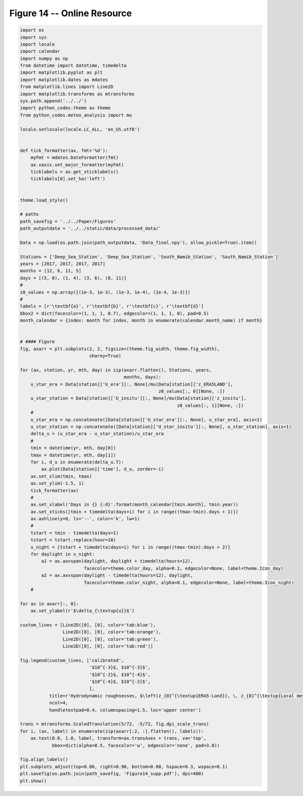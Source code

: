
.. DO NOT EDIT.
.. THIS FILE WAS AUTOMATICALLY GENERATED BY SPHINX-GALLERY.
.. TO MAKE CHANGES, EDIT THE SOURCE PYTHON FILE:
.. "Paper_figure/Supplementary_Figures/Figure14_supp.py"
.. LINE NUMBERS ARE GIVEN BELOW.

.. only:: html

    .. note::
        :class: sphx-glr-download-link-note

        Click :ref:`here <sphx_glr_download_Paper_figure_Supplementary_Figures_Figure14_supp.py>`
        to download the full example code

.. rst-class:: sphx-glr-example-title

.. _sphx_glr_Paper_figure_Supplementary_Figures_Figure14_supp.py:


============================
Figure 14 -- Online Resource
============================

.. GENERATED FROM PYTHON SOURCE LINES 7-115



.. image-sg:: /Paper_figure/Supplementary_Figures/images/sphx_glr_Figure14_supp_001.png
   :alt: Figure14 supp
   :srcset: /Paper_figure/Supplementary_Figures/images/sphx_glr_Figure14_supp_001.png
   :class: sphx-glr-single-img





.. code-block:: default


    import os
    import sys
    import locale
    import calendar
    import numpy as np
    from datetime import datetime, timedelta
    import matplotlib.pyplot as plt
    import matplotlib.dates as mdates
    from matplotlib.lines import Line2D
    import matplotlib.transforms as mtransforms
    sys.path.append('../../')
    import python_codes.theme as theme
    from python_codes.meteo_analysis import mu

    locale.setlocale(locale.LC_ALL, 'en_US.utf8')


    def tick_formatter(ax, fmt='%d'):
        myFmt = mdates.DateFormatter(fmt)
        ax.xaxis.set_major_formatter(myFmt)
        ticklabels = ax.get_xticklabels()
        ticklabels[0].set_ha('left')


    theme.load_style()

    # paths
    path_savefig = '../../Paper/Figures'
    path_outputdata = '../../static/data/processed_data/'

    Data = np.load(os.path.join(path_outputdata, 'Data_final.npy'), allow_pickle=True).item()

    Stations = ['Deep_Sea_Station', 'Deep_Sea_Station', 'South_Namib_Station', 'South_Namib_Station']
    years = [2017, 2017, 2017, 2017]
    months = [12, 6, 11, 5]
    days = [(5, 8), (1, 4), (3, 6), (8, 11)]
    #
    z0_values = np.array([(1e-3, 1e-3), (1e-3, 1e-4), (1e-4, 1e-3)])
    #
    labels = [r'\textbf{a}', r'\textbf{b}', r'\textbf{c}', r'\textbf{d}']
    bbox2 = dict(facecolor=(1, 1, 1, 0.7), edgecolor=(1, 1, 1, 0), pad=0.5)
    month_calendar = {index: month for index, month in enumerate(calendar.month_name) if month}


    # #### Figure
    fig, axarr = plt.subplots(2, 2, figsize=(theme.fig_width, theme.fig_width),
                              sharey=True)

    for (ax, station, yr, mth, day) in zip(axarr.flatten(), Stations, years,
                                           months, days):
        u_star_era = Data[station]['U_era'][:, None]/mu(Data[station]['z_ERA5LAND'],
                                                        z0_values[:, 0][None, :])
        u_star_station = Data[station]['U_insitu'][:, None]/mu(Data[station]['z_insitu'],
                                                               z0_values[:, 1][None, :])
        #
        u_star_era = np.concatenate([Data[station]['U_star_era'][:, None], u_star_era], axis=1)
        u_star_station = np.concatenate([Data[station]['U_star_insitu'][:, None], u_star_station], axis=1)
        delta_u = (u_star_era - u_star_station)/u_star_era
        #
        tmin = datetime(yr, mth, day[0])
        tmax = datetime(yr, mth, day[1])
        for i, d_u in enumerate(delta_u.T):
            ax.plot(Data[station]['time'], d_u, zorder=-i)
        ax.set_xlim(tmin, tmax)
        ax.set_ylim(-1.5, 1)
        tick_formatter(ax)
        #
        ax.set_xlabel('Days in {} {:d}'.format(month_calendar[tmin.month], tmin.year))
        ax.set_xticks([tmin + timedelta(days=i) for i in range((tmax-tmin).days + 1)])
        ax.axhline(y=0, ls='--', color='k', lw=1)
        #
        tstart = tmin - timedelta(days=1)
        tstart = tstart.replace(hour=10)
        x_night = [tstart + timedelta(days=i) for i in range((tmax-tmin).days + 2)]
        for daylight in x_night:
            a1 = ax.axvspan(daylight, daylight + timedelta(hours=12),
                            facecolor=theme.color_day, alpha=0.1, edgecolor=None, label=theme.Icon_day)
            a2 = ax.axvspan(daylight - timedelta(hours=12), daylight,
                            facecolor=theme.color_night, alpha=0.1, edgecolor=None, label=theme.Icon_night)
        #

    for ax in axarr[:, 0]:
        ax.set_ylabel(r'$\delta_{\textup{u}}$')

    custom_lines = [Line2D([0], [0], color='tab:blue'),
                    Line2D([0], [0], color='tab:orange'),
                    Line2D([0], [0], color='tab:green'),
                    Line2D([0], [0], color='tab:red')]

    fig.legend(custom_lines, ['calibrated',
                              '$10^{-3}$, $10^{-3}$',
                              '$10^{-2}$, $10^{-4}$',
                              '$10^{-4}$, $10^{-2}$',
                              ],
               title=r'Hydrodynamic roughnesses, $\left(z_{0}^{\textup{ERA5-Land}}, \, z_{0}^{\textup{Local mes.}}\right)$, [m]',
               ncol=4,
               handletextpad=0.4, columnspacing=1.5, loc='upper center')

    trans = mtransforms.ScaledTranslation(5/72, -5/72, fig.dpi_scale_trans)
    for i, (ax, label) in enumerate(zip(axarr[:2, :].flatten(), labels)):
        ax.text(0.0, 1.0, label, transform=ax.transAxes + trans, va='top',
                bbox=dict(alpha=0.5, facecolor='w', edgecolor='none', pad=3.0))

    fig.align_labels()
    plt.subplots_adjust(top=0.86, right=0.98, bottom=0.08, hspace=0.3, wspace=0.1)
    plt.savefig(os.path.join(path_savefig, 'Figure14_supp.pdf'), dpi=400)
    plt.show()


.. rst-class:: sphx-glr-timing

   **Total running time of the script:** ( 0 minutes  1.536 seconds)


.. _sphx_glr_download_Paper_figure_Supplementary_Figures_Figure14_supp.py:


.. only :: html

 .. container:: sphx-glr-footer
    :class: sphx-glr-footer-example



  .. container:: sphx-glr-download sphx-glr-download-python

     :download:`Download Python source code: Figure14_supp.py <Figure14_supp.py>`



  .. container:: sphx-glr-download sphx-glr-download-jupyter

     :download:`Download Jupyter notebook: Figure14_supp.ipynb <Figure14_supp.ipynb>`


.. only:: html

 .. rst-class:: sphx-glr-signature

    `Gallery generated by Sphinx-Gallery <https://sphinx-gallery.github.io>`_
